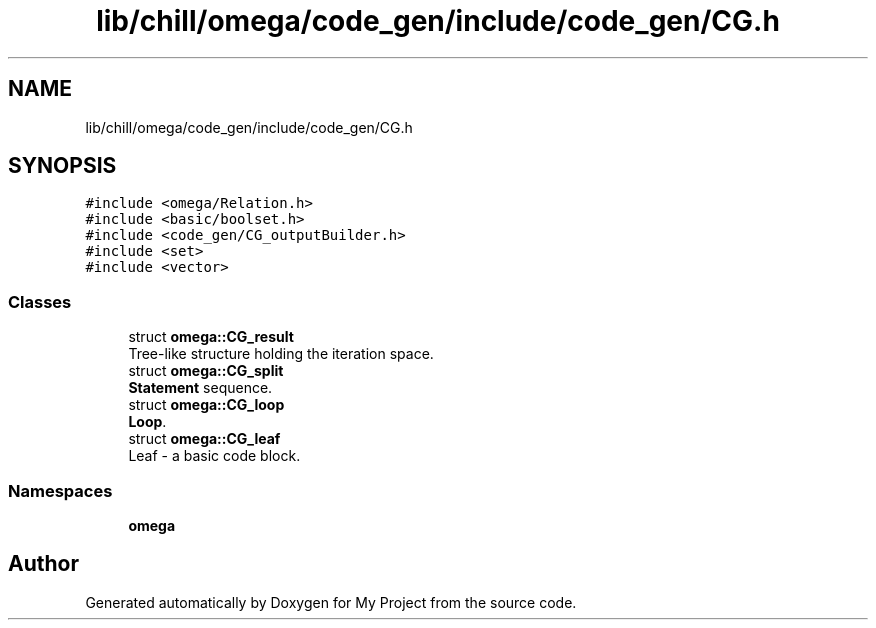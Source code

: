 .TH "lib/chill/omega/code_gen/include/code_gen/CG.h" 3 "Sun Jul 12 2020" "My Project" \" -*- nroff -*-
.ad l
.nh
.SH NAME
lib/chill/omega/code_gen/include/code_gen/CG.h
.SH SYNOPSIS
.br
.PP
\fC#include <omega/Relation\&.h>\fP
.br
\fC#include <basic/boolset\&.h>\fP
.br
\fC#include <code_gen/CG_outputBuilder\&.h>\fP
.br
\fC#include <set>\fP
.br
\fC#include <vector>\fP
.br

.SS "Classes"

.in +1c
.ti -1c
.RI "struct \fBomega::CG_result\fP"
.br
.RI "Tree-like structure holding the iteration space\&. "
.ti -1c
.RI "struct \fBomega::CG_split\fP"
.br
.RI "\fBStatement\fP sequence\&. "
.ti -1c
.RI "struct \fBomega::CG_loop\fP"
.br
.RI "\fBLoop\fP\&. "
.ti -1c
.RI "struct \fBomega::CG_leaf\fP"
.br
.RI "Leaf - a basic code block\&. "
.in -1c
.SS "Namespaces"

.in +1c
.ti -1c
.RI " \fBomega\fP"
.br
.in -1c
.SH "Author"
.PP 
Generated automatically by Doxygen for My Project from the source code\&.
